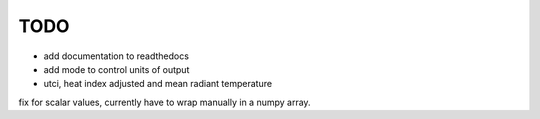 TODO
====

* add documentation to readthedocs
* add mode to control units of output
* utci, heat index adjusted and mean radiant temperature \
fix for scalar values, currently have to wrap manually in a numpy array.
